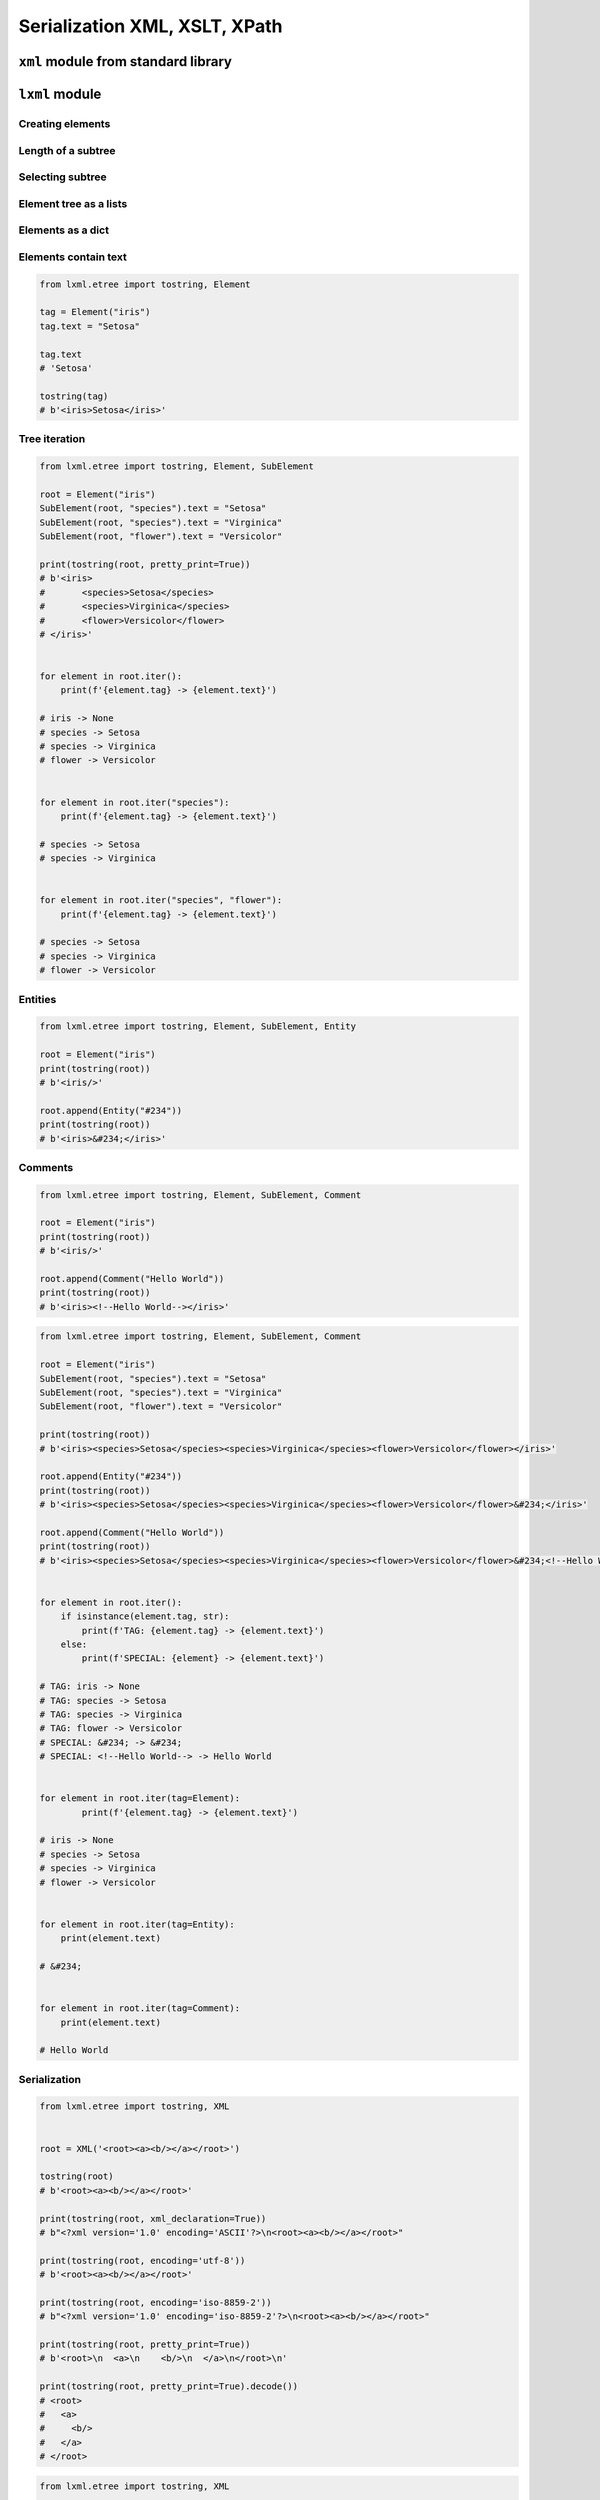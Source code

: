 ******************************
Serialization XML, XSLT, XPath
******************************


``xml`` module from standard library
====================================
.. code-block:: python
    :caption: ``xml`` module from standard library

    from xml.etree.ElementTree import parse


    FILE = r'../serialization/data/xml-commands.xml'
    # <execute>
    #     <command timeout="2">/bin/ls -la /etc/</command>
    #     <command>/bin/ls -l /home/ /tmp/</command>
    #     <command timeout="1">/bin/sleep 2</command>
    #     <command timeout="2">/bin/echo 'juz wstalem'</command>
    # </execute>

    root = parse(FILE).getroot()

    for command in root.findall('./command'):
        print(command.tag)
        print(command.text)
        print(command.attrib)
        print()

    # command
    # /bin/ls -la /etc/
    # {'timeout': '2'}
    #
    # command
    # /bin/ls -l /home/ /tmp/
    # {}
    #
    # command
    # /bin/sleep 2
    # {'timeout': '1'}
    #
    # command
    # /bin/echo 'juz wstalem'
    # {'timeout': '2'}


``lxml`` module
===============

Creating elements
-----------------
.. code-block:: python
    :caption: Creating elements

    from lxml.etree import tostring, Element


    root = Element("iris")

    print(tostring(root))
    # b'<iris/>'

.. code-block:: python
    :caption: Adding elements using list interface

    from lxml.etree import tostring, Element


    root = Element("iris")
    root.append(Element("setosa"))
    root.append(Element("versicolor"))
    root.append(Element("virginica"))

    print(tostring(root))
    # b'<iris><setosa/><versicolor/><virginica/></iris>'

Length of a subtree
-------------------
.. code-block:: python
    :caption: Length of a subtree

    from lxml.etree import Element


    root = Element("iris")
    root.append(Element("setosa"))
    root.append(Element("versicolor"))
    root.append(Element("virginica"))

    print(len(root))
    # 3

Selecting subtree
-----------------
.. code-block:: python
    :caption: Selecting subtree

    from lxml.etree import Element


    root = Element("iris")
    root.append(Element("setosa"))
    root.append(Element("versicolor"))
    root.append(Element("virginica"))

    selected = root[2]
    print(selected.tag)
    # virginica

.. code-block:: python
    :caption: Where is selected element

    from lxml.etree import Element


    root = Element("iris")
    root.append(Element("setosa"))
    root.append(Element("versicolor"))
    root.append(Element("virginica"))

    selected = root[1]
    root.index(selected)
    # 1

    selected = root[2]
    root.index(selected)
    # 2

Element tree as a lists
-----------------------
.. code-block:: python
    :caption: Elements are lists

    from lxml.etree import tostring, Element


    root = Element("iris")
    root.append(Element("setosa"))
    root.append(Element("versicolor"))
    root.append(Element("virginica"))

    children = list(root)
    print(children)
    # [
    #     <Element setosa at 0x113cd4048>,
    #     <Element versicolor at 0x113cd4188>,
    #     <Element virginica at 0x113cd41c8>
    # ]

.. code-block:: python
    :caption: Iterating over elements

    from lxml.etree import Element


    root = Element("iris")
    root.append(Element("setosa"))
    root.append(Element("versicolor"))
    root.append(Element("virginica"))

    for child in root:
        print(child.tag)

    # setosa
    # versicolor
    # virginica

.. code-block:: python
    :caption: Slicing elements

    from lxml.etree import Element


    root = Element("iris")
    root.append(Element("setosa"))
    root.append(Element("versicolor"))
    root.append(Element("virginica"))

    root.insert(0, Element("arctica"))

    start = root[:1]
    end = root[-1:]

    print(start[0].tag)  # arctica
    print(end[0].tag)    # virginica

Elements as a dict
------------------
.. code-block:: python
    :caption: Create element using ``dict`` interface

    from lxml.etree import tostring, Element


    tag = Element("iris", kingdom="plantae")

    print(tostring(tag))
    # b'<iris kingdom="plantae"/>'

.. code-block:: python
    :caption: Get element attributes and values

    from lxml.etree import tostring, Element


    tag = Element("iris", kingdom="plantae")

    print(tag.get("kingdom"))          # plantae
    print(tag.get("not-existing"))     # None

.. code-block:: python
    :caption: Set element attributes and values

    from lxml.etree import tostring, Element


    tag = Element("iris", kingdom="plantae")
    tag.set("kind", "flower")

    print(tag.get("kind"))
    # flower

    print(tostring(tag))
    # b'<iris kingdom="plantae" kind="flower"/>'

.. code-block:: python
    :caption: Elements carry attributes as a dict

    from lxml.etree import Element


    tag = Element("iris", kingdom="plantae")
    tag.set("kind", "flower")

    tag.keys()
    # ['kind', 'kingdom']

    tag.values()
    # ['plantae', 'flower']

    tag.items()
    # [('kingdom', 'plantae'), ('kind', 'flower')]

.. code-block:: python
    :caption: Iterating over element attributes and values

    from lxml.etree import Element


    tag = Element("iris", kingdom="plantae")
    tag.set("kind", "flower")

    for key, value in tag.items():
        print(f'{key} -> {value}')

    # kingdom -> plantae
    # kind -> flower

.. code-block:: python
    :caption: Elements carry attributes as a dict

    from lxml.etree import Element


    tag = Element("iris", kingdom="plantae")
    tag.set("kind", "flower")

    tag.attrib['kingdom']
    # 'plantae'

    tag.attrib['not-existing']
    # KeyError: 'not-existing'

    tag.attrib['species'] = 'Setosa'
    tag.attrib.get('species')
    # 'Setosa'

    tag.attrib
    # {'kingdom': 'plantae', 'kind': 'flower'}

    tag.attrib.items()
    # [('kingdom', 'plantae'), ('kind', 'flower'), ('species', 'Setosa')]

Elements contain text
---------------------
.. code-block:: python

    from lxml.etree import tostring, Element

    tag = Element("iris")
    tag.text = "Setosa"

    tag.text
    # 'Setosa'

    tostring(tag)
    # b'<iris>Setosa</iris>'

Tree iteration
--------------
.. code-block:: python

    from lxml.etree import tostring, Element, SubElement

    root = Element("iris")
    SubElement(root, "species").text = "Setosa"
    SubElement(root, "species").text = "Virginica"
    SubElement(root, "flower").text = "Versicolor"

    print(tostring(root, pretty_print=True))
    # b'<iris>
    #       <species>Setosa</species>
    #       <species>Virginica</species>
    #       <flower>Versicolor</flower>
    # </iris>'


    for element in root.iter():
        print(f'{element.tag} -> {element.text}')

    # iris -> None
    # species -> Setosa
    # species -> Virginica
    # flower -> Versicolor


    for element in root.iter("species"):
        print(f'{element.tag} -> {element.text}')

    # species -> Setosa
    # species -> Virginica


    for element in root.iter("species", "flower"):
        print(f'{element.tag} -> {element.text}')

    # species -> Setosa
    # species -> Virginica
    # flower -> Versicolor

Entities
--------
.. code-block:: python

    from lxml.etree import tostring, Element, SubElement, Entity

    root = Element("iris")
    print(tostring(root))
    # b'<iris/>'

    root.append(Entity("#234"))
    print(tostring(root))
    # b'<iris>&#234;</iris>'

Comments
--------
.. code-block:: python

    from lxml.etree import tostring, Element, SubElement, Comment

    root = Element("iris")
    print(tostring(root))
    # b'<iris/>'

    root.append(Comment("Hello World"))
    print(tostring(root))
    # b'<iris><!--Hello World--></iris>'

.. code-block:: python

    from lxml.etree import tostring, Element, SubElement, Comment

    root = Element("iris")
    SubElement(root, "species").text = "Setosa"
    SubElement(root, "species").text = "Virginica"
    SubElement(root, "flower").text = "Versicolor"

    print(tostring(root))
    # b'<iris><species>Setosa</species><species>Virginica</species><flower>Versicolor</flower></iris>'

    root.append(Entity("#234"))
    print(tostring(root))
    # b'<iris><species>Setosa</species><species>Virginica</species><flower>Versicolor</flower>&#234;</iris>'

    root.append(Comment("Hello World"))
    print(tostring(root))
    # b'<iris><species>Setosa</species><species>Virginica</species><flower>Versicolor</flower>&#234;<!--Hello World--></iris>'


    for element in root.iter():
        if isinstance(element.tag, str):
            print(f'TAG: {element.tag} -> {element.text}')
        else:
            print(f'SPECIAL: {element} -> {element.text}')

    # TAG: iris -> None
    # TAG: species -> Setosa
    # TAG: species -> Virginica
    # TAG: flower -> Versicolor
    # SPECIAL: &#234; -> &#234;
    # SPECIAL: <!--Hello World--> -> Hello World


    for element in root.iter(tag=Element):
            print(f'{element.tag} -> {element.text}')

    # iris -> None
    # species -> Setosa
    # species -> Virginica
    # flower -> Versicolor


    for element in root.iter(tag=Entity):
        print(element.text)

    # &#234;


    for element in root.iter(tag=Comment):
        print(element.text)

    # Hello World

Serialization
-------------
.. code-block:: python

    from lxml.etree import tostring, XML


    root = XML('<root><a><b/></a></root>')

    tostring(root)
    # b'<root><a><b/></a></root>'

    print(tostring(root, xml_declaration=True))
    # b"<?xml version='1.0' encoding='ASCII'?>\n<root><a><b/></a></root>"

    print(tostring(root, encoding='utf-8'))
    # b'<root><a><b/></a></root>'

    print(tostring(root, encoding='iso-8859-2'))
    # b"<?xml version='1.0' encoding='iso-8859-2'?>\n<root><a><b/></a></root>"

    print(tostring(root, pretty_print=True))
    # b'<root>\n  <a>\n    <b/>\n  </a>\n</root>\n'

    print(tostring(root, pretty_print=True).decode())
    # <root>
    #   <a>
    #     <b/>
    #   </a>
    # </root>

.. code-block:: python

    from lxml.etree import tostring, XML

    root = XML('<html><head/><body><p>Hello<br/>World</p></body></html>')

    # default: method = 'xml'
    tostring(root)
    # b'<html><head/><body><p>Hello<br/>World</p></body></html>'

    tostring(root, method='xml')
    # b'<html><head/><body><p>Hello<br/>World</p></body></html>'

    tostring(root, method='html')
    # b'<html><head></head><body><p>Hello<br>World</p></body></html>'

    print(tostring(root, method='html', pretty_print=True))
    # b'<html>\n<head></head>\n<body><p>Hello<br>World</p></body>\n</html>\n'

    print(tostring(root, method='html', pretty_print=True).decode())
    # <html>
    # <head></head>
    # <body><p>Hello<br>World</p></body>
    # </html>

    tostring(root, method='text')
    # b'HelloWorld'


Working with HTML
=================
* Using ``lxml`` module

.. code-block:: html

    <html><body>Iris<br/>Setosa</body></html>

.. code-block:: python

    from lxml.etree import tostring, Element, SubElement


    html = Element("html")
    body = SubElement(html, "body")

    body.text = "Iris"
    tostring(html)
    # b'<html><body>Iris</body></html>'

    br = SubElement(body, "br")
    tostring(html)
    # b'<html><body>Iris<br/></body></html>'

    br.tail = "Setosa"
    tostring(html)
    # b'<html><body>Iris<br/>Setosa</body></html>'


XPATH
=====
* Using ``lxml`` module

.. code-block:: python

    print(html.xpath("string()")) # lxml.etree only!
    # TEXTTAIL

    print(html.xpath("//text()")) # lxml.etree only!
    # ['TEXT', 'TAIL']


XSLT
====
* Using ``lxml`` module

Example 1
---------
.. code-block:: python

    from io import StringIO
    from lxml.etree import XML, XSLT, parse


    TEMPLATE = """
        <xsl:stylesheet version="1.0" xmlns:xsl="http://www.w3.org/1999/XSL/Transform">
            <xsl:template match="/">

                <my_tag>
                    <xsl:value-of select="/outer/inner/text()" />
                </my_tag>

            </xsl:template>
        </xsl:stylesheet>
    """

    DATA = """
        <outer>
            <inner>Hello World</inner>
        </outer>
    """

    transform = XSLT(XML(TEMPLATE))
    data = parse(StringIO(DATA))
    output = transform(data)

    print(output)
    # <?xml version="1.0"?>
    # <my_tag>Hello World</my_tag>

Example 2
---------
.. code-block:: python

    from io import StringIO
    from lxml.etree import XML, XSLT, parse


    DATA = """
        <astronauts>
            <astro>
                <firstname>Jan</firstname>
                <lastname>Twardowski</lastname>
            </astro>
            <astro>
                <firstname>Mark</firstname>
                <lastname>Watney</lastname>
            </astro>
        </astronauts>
    """

    TEMPLATE = """
        <html xsl:version="1.0" xmlns:xsl="http://www.w3.org/1999/XSL/Transform">
            <table>
                <thead>
                    <tr>
                        <th>First Name</th>
                        <th>Last Name</th>
                    </tr>
                </thead>
                <tbody>

                    <xsl:for-each select="astronauts/astro">
                        <tr>
                            <td><xsl:value-of select="firstname"/></td>
                            <td><xsl:value-of select="lastname"/></td>
                        </tr>
                    </xsl:for-each>

                </tbody>
            </table>
        </html>
    """

    transform = XSLT(XML(TEMPLATE))
    data = parse(StringIO(DATA))
    output = transform(data)

    print(output)
    # <html><table>
    # <thead><tr>
    # <th>First Name</th>
    # <th>Last Name</th>
    # </tr></thead>
    # <tbody>
    # <tr>
    # <td>Jan</td>
    # <td>Twardowski</td>
    # </tr>
    # <tr>
    # <td>Mark</td>
    # <td>Watney</td>
    # </tr>
    # </tbody>
    # </table></html>

Example 3
---------
.. code-block:: python

    from io import StringIO
    from lxml.etree import XML, XSLT, parse


    DATA = """
        <CATALOG>
            <PLANT>
                <COMMON>Bloodroot</COMMON>
                <BOTANICAL>Sanguinaria canadensis</BOTANICAL>
                <ZONE>4</ZONE>
                <LIGHT>Mostly Shady</LIGHT>
                <PRICE>$2.44</PRICE>
                <AVAILABILITY>031599</AVAILABILITY>
            </PLANT>
            <PLANT>
                <COMMON>Columbine</COMMON>
                <BOTANICAL>Aquilegia canadensis</BOTANICAL>
                <ZONE>3</ZONE>
                <LIGHT>Mostly Shady</LIGHT>
                <PRICE>$9.37</PRICE>
                <AVAILABILITY>030699</AVAILABILITY>
            </PLANT>
        </CATALOG>
    """

    TEMPLATE = """
        <html xsl:version="1.0" xmlns:xsl="http://www.w3.org/1999/XSL/Transform">

        <style>
            body {font-family: Arial; font-size: 1em; background-color: #EEEEEE}
            div.title {background-color: teal; color: white; padding: 4px}
            div.description {margin-left:20px;margin-bottom:1em;font-size:10pt}
            span {font-weight: bold}
        </style>

        <body>

        <xsl:for-each select="CATALOG/PLANT">

            <div class="title">
                <span><xsl:value-of select="BOTANICAL"/></span>
                <xsl:value-of select="PRICE"/>
            </div>

            <div class="description">
                    <xsl:value-of select="description"/>
                    <span> (<xsl:value-of select="AVAILABILITY"/> will be available)</span>
            </div>

        </xsl:for-each>
        </body>
        </html>
    """

    transform = XSLT(XML(TEMPLATE))
    data = parse(StringIO(DATA))
    output = transform(data)

    print(output)
    # <html>
    # <style>
    #     body {font-family: Arial; font-size: 1em; background-color: #EEEEEE}
    #     div.title {background-color: teal; color: white; padding: 4px}
    #     div.description {margin-left:20px;margin-bottom:1em;font-size:10pt}
    #     span {font-weight: bold}
    # </style>
    # <body>
    # <div class="title">
    # <span>Sanguinaria canadensis</span>$2.44</div>
    # <div class="description"><span> (031599 will be available)</span></div>
    # <div class="title">
    # <span>Aquilegia canadensis</span>$9.37</div>
    # <div class="description"><span> (030699 will be available)</span></div>
    # </body>
    # </html>


Assignments
===========

XML Parsing
-----------
* Complexity level: easy
* Lines of code to write: 20 lines
* Estimated time of completion: 20 min
* Filename: :download:`solution/xml_parse.py`

:English:
    #. Convert input data to Python ``List[dict]``

:Polish:
    #. Przekonwertuj dane wejściowe do Pythonowego ``List[dict]``

:Input:
    .. literalinclude:: data/xml_plants.xml
        :language: xml

XSLT Transformation
-------------------
* Complexity level: medium
* Lines of code to write: 5 lines
* Estimated time of completion: 10 min
* Filename: :download:`solution/xml_xslt.py`

:English:
    #. Convert input data to Python ``List[dict]``

:Polish:
    #. Przekonwertuj dane wejściowe do Pythonowego ``List[dict]``

:Input:
    .. literalinclude:: data/xml_transform.xml
        :language: xml
